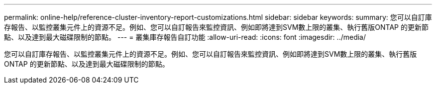 ---
permalink: online-help/reference-cluster-inventory-report-customizations.html 
sidebar: sidebar 
keywords:  
summary: 您可以自訂庫存報告、以監控叢集元件上的資源不足。例如、您可以自訂報告來監控資訊、例如即將達到SVM數上限的叢集、執行舊版ONTAP 的更新節點、以及達到最大磁碟限制的節點。 
---
= 叢集庫存報告自訂功能
:allow-uri-read: 
:icons: font
:imagesdir: ../media/


[role="lead"]
您可以自訂庫存報告、以監控叢集元件上的資源不足。例如、您可以自訂報告來監控資訊、例如即將達到SVM數上限的叢集、執行舊版ONTAP 的更新節點、以及達到最大磁碟限制的節點。
